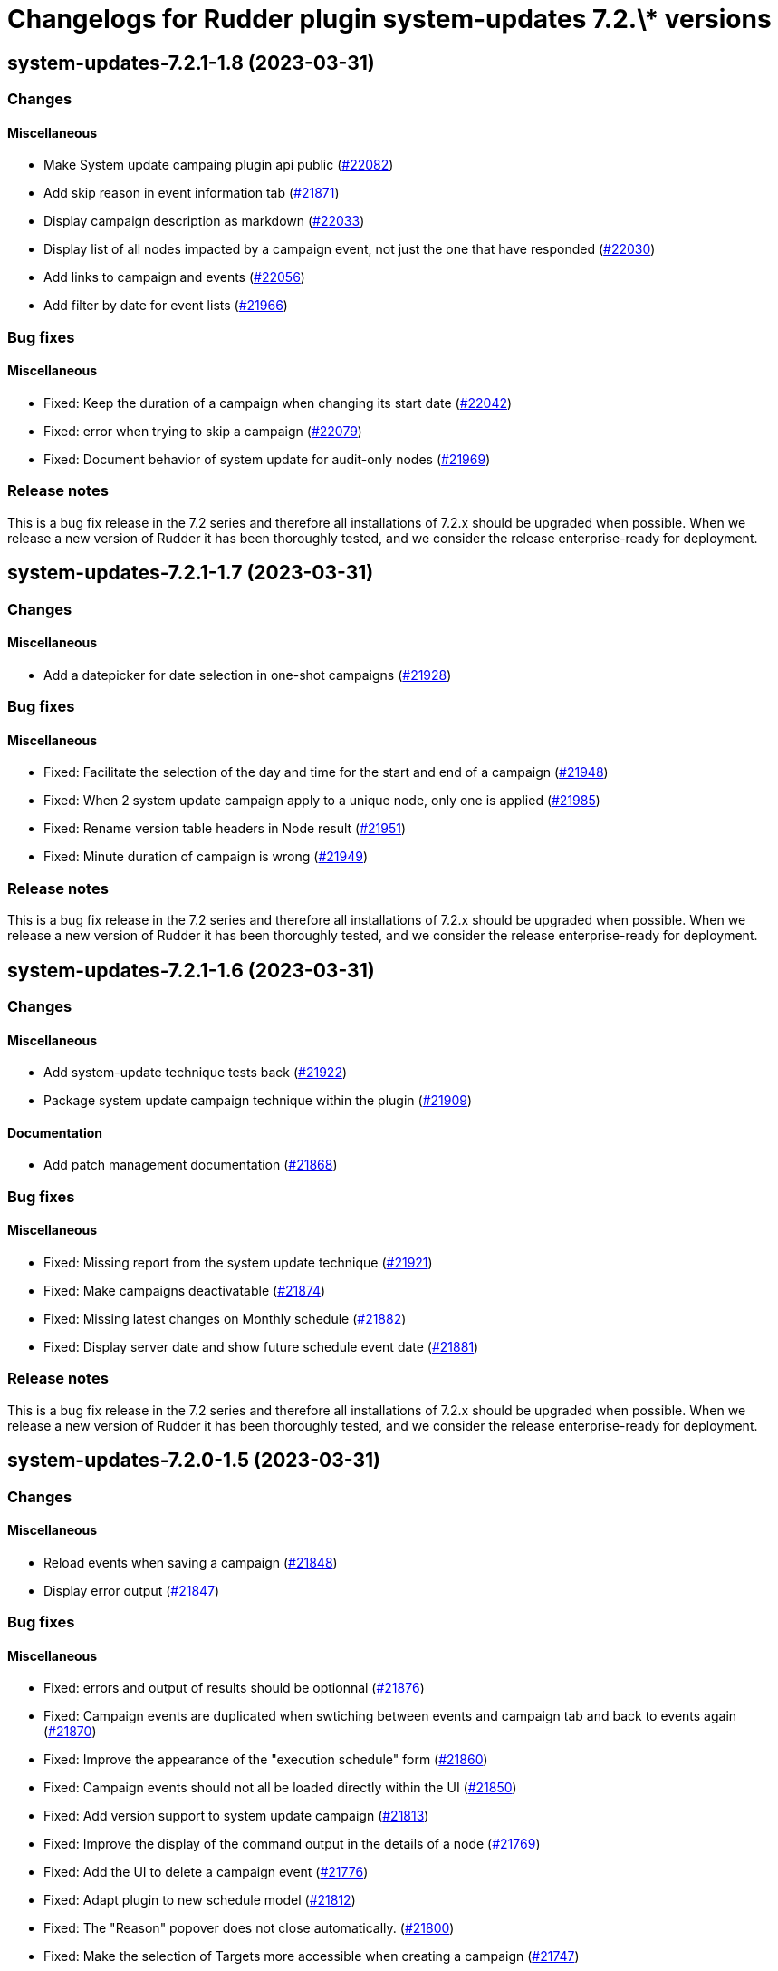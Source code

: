 = Changelogs for Rudder plugin system-updates 7.2.\* versions

== system-updates-7.2.1-1.8 (2023-03-31)

=== Changes


==== Miscellaneous

* Make System update campaing plugin api public
    (https://issues.rudder.io/issues/22082[#22082])
* Add skip reason in event information tab
    (https://issues.rudder.io/issues/21871[#21871])
* Display campaign description as markdown
    (https://issues.rudder.io/issues/22033[#22033])
* Display list of all nodes impacted by a campaign event, not just the one that have responded
    (https://issues.rudder.io/issues/22030[#22030])
* Add links to campaign and events
    (https://issues.rudder.io/issues/22056[#22056])
* Add filter by date for event lists
    (https://issues.rudder.io/issues/21966[#21966])

=== Bug fixes

==== Miscellaneous

* Fixed: Keep the duration of a campaign when changing its start date
    (https://issues.rudder.io/issues/22042[#22042])
* Fixed: error when trying to skip a campaign
    (https://issues.rudder.io/issues/22079[#22079])
* Fixed: Document behavior of system update for audit-only nodes
    (https://issues.rudder.io/issues/21969[#21969])

=== Release notes

This is a bug fix release in the 7.2 series and therefore all installations of 7.2.x should be upgraded when possible. When we release a new version of Rudder it has been thoroughly tested, and we consider the release enterprise-ready for deployment.

== system-updates-7.2.1-1.7 (2023-03-31)

=== Changes


==== Miscellaneous

* Add a datepicker for date selection in one-shot campaigns
    (https://issues.rudder.io/issues/21928[#21928])

=== Bug fixes

==== Miscellaneous

* Fixed: Facilitate the selection of the day and time for the start and end of a campaign
    (https://issues.rudder.io/issues/21948[#21948])
* Fixed: When 2 system update campaign apply to a unique node, only one is applied
    (https://issues.rudder.io/issues/21985[#21985])
* Fixed: Rename version table headers in Node result
    (https://issues.rudder.io/issues/21951[#21951])
* Fixed: Minute duration of campaign is wrong
    (https://issues.rudder.io/issues/21949[#21949])

=== Release notes

This is a bug fix release in the 7.2 series and therefore all installations of 7.2.x should be upgraded when possible. When we release a new version of Rudder it has been thoroughly tested, and we consider the release enterprise-ready for deployment.

== system-updates-7.2.1-1.6 (2023-03-31)

=== Changes


==== Miscellaneous

* Add system-update technique tests back
    (https://issues.rudder.io/issues/21922[#21922])
* Package system update campaign technique within the plugin
    (https://issues.rudder.io/issues/21909[#21909])

==== Documentation

* Add patch management documentation
    (https://issues.rudder.io/issues/21868[#21868])

=== Bug fixes

==== Miscellaneous

* Fixed: Missing report from the system update technique
    (https://issues.rudder.io/issues/21921[#21921])
* Fixed: Make campaigns deactivatable
    (https://issues.rudder.io/issues/21874[#21874])
* Fixed: Missing latest changes on Monthly schedule
    (https://issues.rudder.io/issues/21882[#21882])
* Fixed: Display server date and show future schedule event date
    (https://issues.rudder.io/issues/21881[#21881])

=== Release notes

This is a bug fix release in the 7.2 series and therefore all installations of 7.2.x should be upgraded when possible. When we release a new version of Rudder it has been thoroughly tested, and we consider the release enterprise-ready for deployment.

== system-updates-7.2.0-1.5 (2023-03-31)

=== Changes


==== Miscellaneous

* Reload events when saving a campaign
    (https://issues.rudder.io/issues/21848[#21848])
* Display error output
    (https://issues.rudder.io/issues/21847[#21847])

=== Bug fixes

==== Miscellaneous

* Fixed: errors and output of results should be optionnal
    (https://issues.rudder.io/issues/21876[#21876])
* Fixed: Campaign events are duplicated when swtiching between events and campaign tab  and back to events again
    (https://issues.rudder.io/issues/21870[#21870])
* Fixed: Improve the appearance of the "execution schedule" form
    (https://issues.rudder.io/issues/21860[#21860])
* Fixed: Campaign events should not all be loaded directly within the UI
    (https://issues.rudder.io/issues/21850[#21850])
* Fixed: Add version support to system update campaign
    (https://issues.rudder.io/issues/21813[#21813])
* Fixed: Improve the display of the command output in the details of a node
    (https://issues.rudder.io/issues/21769[#21769])
* Fixed: Add the UI to delete a campaign event
    (https://issues.rudder.io/issues/21776[#21776])
* Fixed: Adapt plugin to new schedule model
    (https://issues.rudder.io/issues/21812[#21812])
* Fixed: The "Reason" popover does not close automatically.
    (https://issues.rudder.io/issues/21800[#21800])
* Fixed: Make the selection of Targets more accessible when creating a campaign
    (https://issues.rudder.io/issues/21747[#21747])

=== Release notes

This is a bug fix release in the 7.2 series and therefore all installations of 7.2.x should be upgraded when possible. When we release a new version of Rudder it has been thoroughly tested, and we consider the release enterprise-ready for deployment.

== system-updates-7.2.0.rc1-1.5 (2023-03-31)

=== Changes


==== Miscellaneous

* Make system directives and rules created by a system update campaign 
    (https://issues.rudder.io/issues/21700[#21700])

=== Bug fixes

==== Miscellaneous

* Fixed: Improve campaign info display in event details
    (https://issues.rudder.io/issues/21735[#21735])
* Fixed: Mark the difference between ongoing events and planned and skipped events
    (https://issues.rudder.io/issues/21717[#21717])

=== Release notes

This is a bug fix release in the 7.2 series and therefore all installations of 7.2.x should be upgraded when possible. When we release a new version of Rudder it has been thoroughly tested, and we consider the release enterprise-ready for deployment.

== system-updates-7.2.0.rc1-1.4 (2023-03-31)

=== Changes


==== Miscellaneous

* Scheduled campaign should be skipped when plugin is disabled 
    (https://issues.rudder.io/issues/21663[#21663])
* Handle Server time zone in UI 
    (https://issues.rudder.io/issues/21620[#21620])
* Display the list of impacted nodes and their packages in the Result tab of a campaign event
    (https://issues.rudder.io/issues/21519[#21519])
* Provide an interface to manage System update campaigns
    (https://issues.rudder.io/issues/21310[#21310])
* Provide an interface to manage System update campaigns
    (https://issues.rudder.io/issues/21310[#21310])
* Handle windows update in plugin
    (https://issues.rudder.io/issues/21165[#21165])

=== Bug fixes

==== Miscellaneous

* Fixed: Allow to skip campaign events
    (https://issues.rudder.io/issues/21699[#21699])
* Fixed: fix some issues in the campaigns view
    (https://issues.rudder.io/issues/21688[#21688])
* Fixed: fix some issues in the campaigns view
    (https://issues.rudder.io/issues/21688[#21688])
* Fixed: Elm app path are produced in a directory and are not kept by plugin packging
    (https://issues.rudder.io/issues/21646[#21646])
* Fixed: Improve the display of the list of past events
    (https://issues.rudder.io/issues/21633[#21633])
* Fixed: Make datatables filterable and sortable
    (https://issues.rudder.io/issues/21614[#21614])
* Fixed: Display the list of past events of a campaign
    (https://issues.rudder.io/issues/21563[#21563])
* Fixed: Fix plugin in various places to display result
    (https://issues.rudder.io/issues/21613[#21613])
* Fixed: Add test data api server side for dev iteration
    (https://issues.rudder.io/issues/21564[#21564])
* Fixed: Make the filters work on the list of campaign events
    (https://issues.rudder.io/issues/21494[#21494])
* Fixed: Create the interface for selecting the groups of a campaign
    (https://issues.rudder.io/issues/21466[#21466])
* Fixed: Create the interface for selecting the groups of a campaign
    (https://issues.rudder.io/issues/21466[#21466])
* Fixed: Handling dates
    (https://issues.rudder.io/issues/21472[#21472])
* Fixed: Improve the display of nodes OS icon
    (https://issues.rudder.io/issues/21070[#21070])
* Fixed: build.conf is not packaged in correct directory
    (https://issues.rudder.io/issues/21032[#21032])

=== Release notes

This is a bug fix release in the 7.2 series and therefore all installations of 7.2.x should be upgraded when possible. When we release a new version of Rudder it has been thoroughly tested, and we consider the release enterprise-ready for deployment.

== system-updates-7.2.0.beta1-1.2 (2023-03-31)

=== Changes


=== Bug fixes

==== Miscellaneous

* Fixed: Add backend to support system update campaign
    (https://issues.rudder.io/issues/21385[#21385])

=== Release notes

This is a bug fix release in the 7.2 series and therefore all installations of 7.2.x should be upgraded when possible. When we release a new version of Rudder it has been thoroughly tested, and we consider the release enterprise-ready for deployment.

